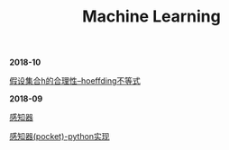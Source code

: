 #+TITLE: Machine Learning

*2018-10*

[[file:假设集合h的合理性--hoeffding不等式.org][假设集合h的合理性--hoeffding不等式]]

*2018-09*

[[file:感知器.org][感知器]]

[[file:感知器原始&对偶-python实现.org][感知器(pocket)-python实现]]
